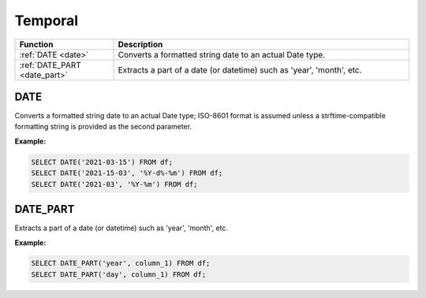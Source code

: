 Temporal
========

.. list-table::
   :header-rows: 1
   :widths: 20 60

   * - Function
     - Description
   * - :ref:`DATE <date>`
     - Converts a formatted string date to an actual Date type.
   * - :ref:`DATE_PART <date_part>`
     - Extracts a part of a date (or datetime) such as 'year', 'month', etc.

.. _date:

DATE
----
Converts a formatted string date to an actual Date type; ISO-8601 format is assumed unless a strftime-compatible formatting string is provided as the second parameter.

**Example:**

.. code-block:: sql

    SELECT DATE('2021-03-15') FROM df;
    SELECT DATE('2021-15-03', '%Y-d%-%m') FROM df;
    SELECT DATE('2021-03', '%Y-%m') FROM df;

.. _date_part:

DATE_PART
---------
Extracts a part of a date (or datetime) such as 'year', 'month', etc.

**Example:**

.. code-block:: sql

    SELECT DATE_PART('year', column_1) FROM df;
    SELECT DATE_PART('day', column_1) FROM df;
